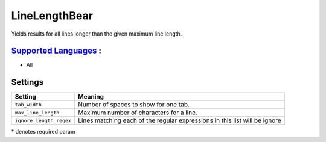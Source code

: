 **LineLengthBear**
==================

Yields results for all lines longer than the given maximum line length.

`Supported Languages <../README.rst>`_ :
-----

* All

Settings
--------

+--------------------------+------------------------------------------+
| Setting                  |  Meaning                                 |
+==========================+==========================================+
|                          |                                          |
| ``tab_width``            | Number of spaces to show for one tab.    +
|                          |                                          |
+--------------------------+------------------------------------------+
|                          |                                          |
| ``max_line_length``      | Maximum number of characters for a line. +
|                          |                                          |
+--------------------------+------------------------------------------+
|                          |                                          |
| ``ignore_length_regex``  | Lines matching each of the regular       |
|                          | expressions in this list will be ignore  |
|                          |                                          |
+--------------------------+------------------------------------------+

\* denotes required param